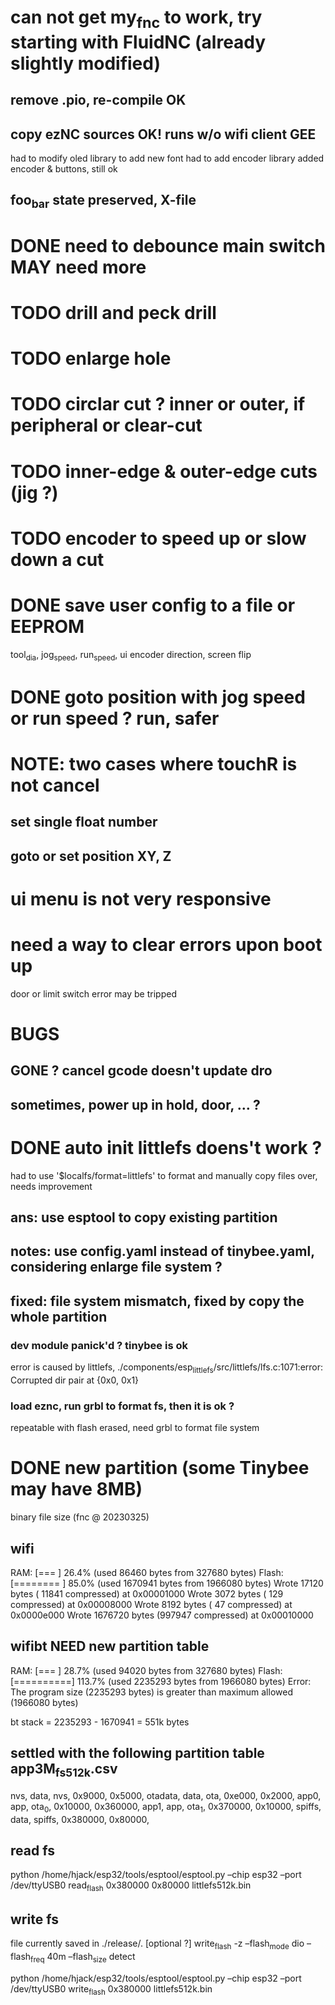* can not get my_fnc to work, try starting with FluidNC (already slightly modified) 
** remove .pio, re-compile OK
** copy ezNC sources  OK!  runs w/o wifi client GEE
        had to modify oled library to add new font
        had to add encoder library
        added encoder & buttons, still ok
** foo_bar state preserved, X-file
* DONE need to debounce main switch  MAY need more
* TODO drill and peck drill
* TODO enlarge hole
* TODO circlar cut ? inner or outer, if peripheral or clear-cut 
* TODO inner-edge & outer-edge cuts (jig ?)
* TODO encoder to speed up or slow down a cut
* DONE save user config to a file or EEPROM
        tool_dia, jog_speed, run_speed, ui encoder direction, screen flip
* DONE goto position with jog speed or run speed ? run, safer
* NOTE: two cases where touchR is not cancel
** set single float number 
** goto or set position XY, Z

* ui menu is not very responsive
* need a way to clear errors upon boot up
  door or limit switch error may be tripped

* BUGS
** GONE ? cancel gcode doesn't update dro
** sometimes, power up in hold, door, ... ?

* DONE auto init littlefs doens't work ?
        had to use '$localfs/format=littlefs' to format
        and manually copy files over, needs improvement
** ans: use esptool to copy existing partition
** notes: use config.yaml instead of tinybee.yaml, considering enlarge file system ?
** fixed: file system mismatch, fixed by copy the whole partition
*** dev module panick'd ? tinybee is ok
        error is caused by littlefs,
        ./components/esp_littlefs/src/littlefs/lfs.c:1071:error: Corrupted dir pair at {0x0, 0x1}
*** load eznc, run grbl to format fs, then it is ok ?
        repeatable with flash erased, need grbl to format file system
* DONE new partition (some Tinybee may have 8MB)
  binary file size (fnc @ 20230325)
** wifi
   RAM:   [===       ]  26.4% (used 86460 bytes from 327680 bytes)
   Flash: [========  ]  85.0% (used 1670941 bytes from 1966080 bytes)
   Wrote   17120 bytes ( 11841 compressed) at 0x00001000
   Wrote    3072 bytes (   129 compressed) at 0x00008000
   Wrote    8192 bytes (    47 compressed) at 0x0000e000
   Wrote 1676720 bytes (997947 compressed) at 0x00010000
** wifibt NEED new partition table
   RAM:   [===       ]  28.7% (used 94020 bytes from 327680 bytes)
   Flash: [==========]  113.7% (used 2235293 bytes from 1966080 bytes)
   Error: The program size (2235293 bytes) is greater than maximum allowed (1966080 bytes)

   bt stack = 2235293 - 1670941 = 551k bytes
** settled with the following partition table  app3M_fs512k.csv 
   # Name,   Type, SubType, Offset,  Size, Flags
   nvs,      data, nvs,      0x9000,   0x5000,
   otadata,  data, ota,      0xe000,   0x2000,
   app0,     app,  ota_0,   0x10000, 0x360000,
   app1,     app,  ota_1,  0x370000,  0x10000,
   spiffs,   data, spiffs, 0x380000,  0x80000,
** read fs
   python /home/hjack/esp32/tools/esptool/esptool.py --chip esp32 --port /dev/ttyUSB0  read_flash 0x380000 0x80000 littlefs512k.bin
** write fs
   file currently saved in ./release/.
   [optional ?] write_flash -z --flash_mode dio --flash_freq 40m --flash_size detect 

   python /home/hjack/esp32/tools/esptool/esptool.py --chip esp32 --port /dev/ttyUSB0 write_flash 0x380000  littlefs512k.bin
